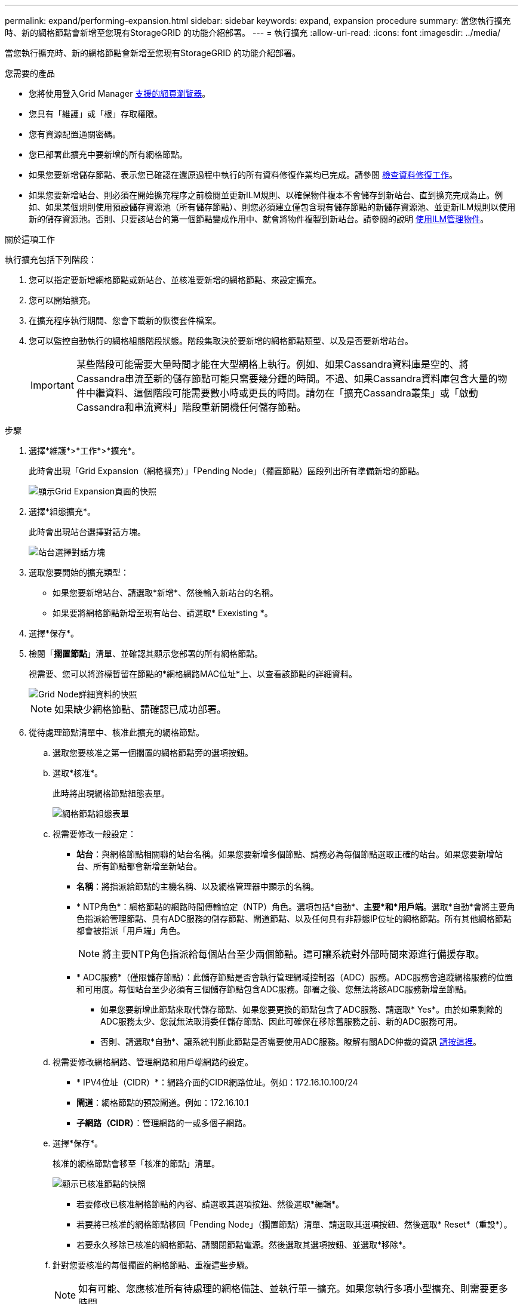 ---
permalink: expand/performing-expansion.html 
sidebar: sidebar 
keywords: expand, expansion procedure 
summary: 當您執行擴充時、新的網格節點會新增至您現有StorageGRID 的功能介紹部署。 
---
= 執行擴充
:allow-uri-read: 
:icons: font
:imagesdir: ../media/


[role="lead"]
當您執行擴充時、新的網格節點會新增至您現有StorageGRID 的功能介紹部署。

.您需要的產品
* 您將使用登入Grid Manager xref:../admin/web-browser-requirements.adoc[支援的網頁瀏覽器]。
* 您具有「維護」或「根」存取權限。
* 您有資源配置通關密碼。
* 您已部署此擴充中要新增的所有網格節點。
* 如果您要新增儲存節點、表示您已確認在還原過程中執行的所有資料修復作業均已完成。請參閱 xref:../maintain/checking-data-repair-jobs.adoc[檢查資料修復工作]。
* 如果您要新增站台、則必須在開始擴充程序之前檢閱並更新ILM規則、以確保物件複本不會儲存到新站台、直到擴充完成為止。例如、如果某個規則使用預設儲存資源池（所有儲存節點）、則您必須建立僅包含現有儲存節點的新儲存資源池、並更新ILM規則以使用新的儲存資源池。否則、只要該站台的第一個節點變成作用中、就會將物件複製到新站台。請參閱的說明 xref:../ilm/index.adoc[使用ILM管理物件]。


.關於這項工作
執行擴充包括下列階段：

. 您可以指定要新增網格節點或新站台、並核准要新增的網格節點、來設定擴充。
. 您可以開始擴充。
. 在擴充程序執行期間、您會下載新的恢復套件檔案。
. 您可以監控自動執行的網格組態階段狀態。階段集取決於要新增的網格節點類型、以及是否要新增站台。
+

IMPORTANT: 某些階段可能需要大量時間才能在大型網格上執行。例如、如果Cassandra資料庫是空的、將Cassandra串流至新的儲存節點可能只需要幾分鐘的時間。不過、如果Cassandra資料庫包含大量的物件中繼資料、這個階段可能需要數小時或更長的時間。請勿在「擴充Cassandra叢集」或「啟動Cassandra和串流資料」階段重新開機任何儲存節點。



.步驟
. 選擇*維護*>*工作*>*擴充*。
+
此時會出現「Grid Expansion（網格擴充）」「Pending Node」（擱置節點）區段列出所有準備新增的節點。

+
image::../media/grid_expansion_page.png[顯示Grid Expansion頁面的快照]

. 選擇*組態擴充*。
+
此時會出現站台選擇對話方塊。

+
image::../media/configure_expansion_dialog.gif[站台選擇對話方塊]

. 選取您要開始的擴充類型：
+
** 如果您要新增站台、請選取*新增*、然後輸入新站台的名稱。
** 如果要將網格節點新增至現有站台、請選取* Exexisting *。


. 選擇*保存*。
. 檢閱「*擱置節點*」清單、並確認其顯示您部署的所有網格節點。
+
視需要、您可以將游標暫留在節點的*網格網路MAC位址*上、以查看該節點的詳細資料。

+
image::../media/grid_node_details.gif[Grid Node詳細資料的快照]

+

NOTE: 如果缺少網格節點、請確認已成功部署。

. 從待處理節點清單中、核准此擴充的網格節點。
+
.. 選取您要核准之第一個擱置的網格節點旁的選項按鈕。
.. 選取*核准*。
+
此時將出現網格節點組態表單。

+
image::../media/grid_node_configuration.gif[網格節點組態表單]

.. 視需要修改一般設定：
+
*** *站台*：與網格節點相關聯的站台名稱。如果您要新增多個節點、請務必為每個節點選取正確的站台。如果您要新增站台、所有節點都會新增至新站台。
*** *名稱*：將指派給節點的主機名稱、以及網格管理器中顯示的名稱。
*** * NTP角色*：網格節點的網路時間傳輸協定（NTP）角色。選項包括*自動*、*主要*和*用戶端*。選取*自動*會將主要角色指派給管理節點、具有ADC服務的儲存節點、閘道節點、以及任何具有非靜態IP位址的網格節點。所有其他網格節點都會被指派「用戶端」角色。
+

NOTE: 將主要NTP角色指派給每個站台至少兩個節點。這可讓系統對外部時間來源進行備援存取。

*** * ADC服務*（僅限儲存節點）：此儲存節點是否會執行管理網域控制器（ADC）服務。ADC服務會追蹤網格服務的位置和可用度。每個站台至少必須有三個儲存節點包含ADC服務。部署之後、您無法將該ADC服務新增至節點。
+
**** 如果您要新增此節點來取代儲存節點、如果您要更換的節點包含了ADC服務、請選取* Yes*。由於如果剩餘的ADC服務太少、您就無法取消委任儲存節點、因此可確保在移除舊服務之前、新的ADC服務可用。
**** 否則、請選取*自動*、讓系統判斷此節點是否需要使用ADC服務。瞭解有關ADC仲裁的資訊 xref:../maintain/understanding-adc-service-quorum.adoc[請按這裡]。




.. 視需要修改網格網路、管理網路和用戶端網路的設定。
+
*** * IPV4位址（CIDR）*：網路介面的CIDR網路位址。例如：172.16.10.100/24
*** *閘道*：網格節點的預設閘道。例如：172.16.10.1
*** *子網路（CIDR）*：管理網路的一或多個子網路。


.. 選擇*保存*。
+
核准的網格節點會移至「核准的節點」清單。

+
image::../media/grid_expansion_approved_nodes.png[顯示已核准節點的快照]

+
*** 若要修改已核准網格節點的內容、請選取其選項按鈕、然後選取*編輯*。
*** 若要將已核准的網格節點移回「Pending Node」（擱置節點）清單、請選取其選項按鈕、然後選取* Reset*（重設*）。
*** 若要永久移除已核准的網格節點、請關閉節點電源。然後選取其選項按鈕、並選取*移除*。


.. 針對您要核准的每個擱置的網格節點、重複這些步驟。
+

NOTE: 如有可能、您應核准所有待處理的網格備註、並執行單一擴充。如果您執行多項小型擴充、則需要更多時間。



. 核准所有網格節點後、請輸入*資源配置密碼*、然後選取*展開*。
+
幾分鐘後、此頁面會更新以顯示擴充程序的狀態。當影響個別網格節點的工作正在進行時、「網格節點狀態」區段會列出每個網格節點的目前狀態。

+

NOTE: 在此程序中、StorageGRID 針對應用裝置、《不適用產品》安裝程式會顯示安裝從第3階段移至第4階段、完成安裝。當階段4完成時、控制器會重新開機。

+
image::../media/grid_expansion_progress.png[此影像由周邊文字說明。]

+

NOTE: 站台擴充包括為新站台設定Cassandra的額外工作。

. 一旦出現*下載恢復套件*連結、請立即下載恢復套件檔案。
+
您必須在StorageGRID 變更整個系統的網格拓撲之後、盡快下載更新的恢復套件檔案複本。恢復套件檔案可讓您在發生故障時還原系統。

+
.. 選取下載連結。
.. 輸入資源配置通關密碼、然後選取*開始下載*。
.. 下載完成後、開啟「.Zip」檔案、確認其中包含「GPT備份」目錄和「_soe.zip」檔案。然後、擷取「_say.zip」檔案、移至「/gid*_rev*」目錄、確認您可以開啟「passwors.txt」檔案。
.. 將下載的「恢復套件」檔案（.zip）複製到兩個安全、安全且獨立的位置。
+

IMPORTANT: 必須保護恢復套件檔案、因為其中包含可用於從StorageGRID 該系統取得資料的加密金鑰和密碼。



. 請依照指示將儲存節點新增至現有站台或新增站台。


[role="tabbed-block"]
====
.新增儲存節點至現有站台
--
如果您要將一或多個儲存節點新增至現有站台、請檢閱狀態訊息中顯示的百分比、以監控「正在啟動Cassandra和串流資料」階段的進度。

image::../media/grid_expansion_starting_cassandra.png[Grid Expansion >正在啟動Cassandra和串流資料]

此百分比會根據可用的Cassandra資料總量和已寫入新節點的數量、來估計Cassandra串流作業的完成程度。


IMPORTANT: 請勿在「擴充Cassandra叢集」或「啟動Cassandra和串流資料」階段重新開機任何儲存節點。每個新的儲存節點可能需要許多小時才能完成這些階段、尤其是現有的儲存節點包含大量的物件中繼資料時。

--
.新增網站
--
如果您要新增網站、請使用「nodetool」狀態來監控Cassandra串流的進度、並查看在「擴充Cassandra叢集」階段期間、有多少中繼資料已複製到新網站。新站台上的資料負載總計應在目前站台總數的20%之內。


IMPORTANT: 請勿在「擴充Cassandra叢集」或「啟動Cassandra和串流資料」階段重新開機任何儲存節點。每個新的儲存節點可能需要許多小時才能完成這些階段、尤其是現有的儲存節點包含大量的物件中繼資料時。

--
====
. 繼續監控擴充作業、直到所有工作都完成、且「*組態擴充*」按鈕再次出現。


.完成後
視您新增的網格節點類型而定、您必須執行其他整合與組態步驟。請參閱 xref:configuring-expanded-storagegrid-system.adoc[擴充後的組態步驟]。
